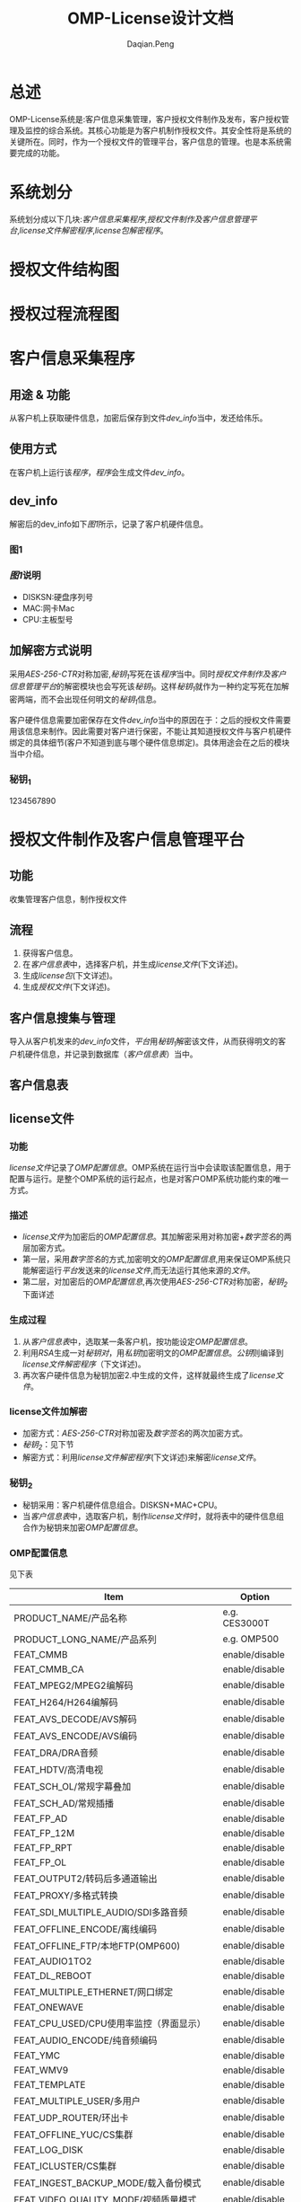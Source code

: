 #+TITLE: OMP-License设计文档
#+AUTHOR: Daqian.Peng
#+EMAIL: daqian.peng@wellav.com
#+OPTIONS: ^:{}



* 总述
  OMP-License系统是:客户信息采集管理，客户授权文件制作及发布，客户授权管理及监控的综合系统。其核心功能是为客户机制作授权文件。其安全性将是系统的关键所在。同时，作为一个授权文件的管理平台，客户信息的管理。也是本系统需要完成的功能。
* 系统划分
  系统划分成以下几块:[[客户信息采集程序][客户信息采集程序]],[[授权文件制作及客户信息管理平台][授权文件制作及客户信息管理平台]],[[license文件解密程序][license文件解密程序]],[[license包解密程序][license包解密程序]]。
* 授权文件结构图
[[file:diagram.png]]
* 授权过程流程图
[[file:license_flowchart.png]]
* 客户信息采集程序
** 用途 & 功能
   从客户机上获取硬件信息，加密后保存到文件[[dev_info][dev_info]]当中，发还给伟乐。
** 使用方式
   在客户机上运行该[[客户信息采集程序][程序]]，[[客户信息采集程序][程序]]会生成文件[[dev_info][dev_info]]。
** dev_info
   解密后的dev_info如下[[图1][图1]]所示，记录了客户机硬件信息。
*** 图1
[[file:dev_info.png]]
*** [[图1][图1]]说明
   + DISKSN:硬盘序列号
   + MAC:网卡Mac
   + CPU:主板型号
** 加解密方式说明
   采用[[AES-256-CTR][AES-256-CTR]]对称加密,[[秘钥_{1}][秘钥_{1}]]写死在该[[客户信息采集程序][程序]]当中。同时[[授权文件制作及客户信息管理平台][授权文件制作及客户信息管理平台]]的解密模块也会写死该[[秘钥_{1}][秘钥_{1}]]。这样[[秘钥_{1}][秘钥_{1}]]就作为一种约定写死在加解密两端，而不会出现任何明文的[[秘钥_{1}][秘钥_{1}]]信息。 

   客户硬件信息需要加密保存在文件[[dev_info][dev_info]]当中的原因在于：之后的授权文件需要用该信息来制作。因此需要对客户进行保密，不能让其知道授权文件与客户机硬件绑定的具体细节(客户不知道到底与哪个硬件信息绑定)。具体用途会在之后的模块当中介绍。
*** 秘钥_{1}
    1234567890
* 授权文件制作及客户信息管理平台
** 功能
   收集管理客户信息，制作授权文件
** 流程 
   1. 获得客户信息。
   2. 在[[客户信息表][客户信息表]]中，选择客户机，并生成[[license文件][license文件]](下文详述)。
   3. 生成[[license包][license包]](下文详述)。
   4. 生成[[授权文件][授权文件]](下文详述)。
** 客户信息搜集与管理
   导入从客户机发来的[[dev_info][dev_info]]文件，[[授权文件制作及客户信息管理平台][平台]]用[[秘钥_{1}][秘钥_{1}]]解密该文件，从而获得明文的客户机硬件信息，并记录到数据库（[[客户信息表][客户信息表]]）当中。
** 客户信息表
[[file:dev_info_table.png]]
** license文件
*** 功能
   [[license文件][license文件]]记录了[[OMP配置信息][OMP配置信息]]。OMP系统在运行当中会读取该配置信息，用于配置与运行。是整个OMP系统的运行起点，也是对客户OMP系统功能约束的唯一方式。 
*** 描述
    + [[license文件][license文件]]为加密后的[[OMP配置信息][OMP配置信息]]。其加解密采用对称加密+[[数字签名][数字签名]]的两层加密方式。
    + 第一层，采用[[数字签名][数字签名]]的方式,加密明文的[[OMP配置信息][OMP配置信息]],用来保证OMP系统只能解密运行[[授权文件制作及客户信息管理平台][平台]]发送来的[[license文件][license文件]],而无法运行其他来源的[[license文件][文件]]。
    + 第二层，对加密后的[[OMP配置信息][OMP配置信息]],再次使用[[AES-256-CTR][AES-256-CTR]]对称加密，[[秘钥_{2}][秘钥_{2}]]下面详述
*** 生成过程
    1. 从[[客户信息表][客户信息表]]中，选取某一条客户机，按功能设定[[OMP配置信息][OMP配置信息]]。
    2. 利用[[RSA][RSA]]生成一对[[RSA][秘钥对]]，用[[RSA][私钥]]加密明文的[[OMP配置信息][OMP配置信息]]。[[RSA][公钥]]则编译到[[license文件解密程序][license文件解密程序]]（下文详述)。
    3. 再次客户硬件信息为秘钥加密2.中生成的文件，这样就最终生成了[[license文件][license文件]]。
*** license文件加解密
    + 加密方式：[[AES-256-CTR][AES-256-CTR]]对称加密及[[数字签名][数字签名]]的两次加密方式。
    + [[秘钥_{2}][秘钥_{2}]]：见下节
    + 解密方式：利用[[license文件解密程序][license文件解密程序]](下文详述)来解密[[license文件][license文件]]。
*** 秘钥_{2}
    + 秘钥采用：客户机硬件信息组合。DISKSN+MAC+CPU。
    + 当[[客户信息表][客户信息表]]中，选取客户机，制作[[license文件][license文件]]时，就将表中的硬件信息组合作为秘钥来加密[[OMP配置信息][OMP配置信息]]。
*** OMP配置信息
   见下表
 | Item                                    | Option         |
 |-----------------------------------------+----------------|
 | PRODUCT_NAME/产品名称                   | e.g. CES3000T  |
 | PRODUCT_LONG_NAME/产品系列              | e.g. OMP500    |
 | FEAT_CMMB                               | enable/disable |
 | FEAT_CMMB_CA                            | enable/disable |
 | FEAT_MPEG2/MPEG2编解码                  | enable/disable |
 | FEAT_H264/H264编解码                    | enable/disable |
 | FEAT_AVS_DECODE/AVS解码                 | enable/disable |
 | FEAT_AVS_ENCODE/AVS编码                 | enable/disable |
 | FEAT_DRA/DRA音频                        | enable/disable |
 | FEAT_HDTV/高清电视                      | enable/disable |
 | FEAT_SCH_OL/常规字幕叠加                | enable/disable |
 | FEAT_SCH_AD/常规插播                    | enable/disable |
 | FEAT_FP_AD                              | enable/disable |
 | FEAT_FP_12M                             | enable/disable |
 | FEAT_FP_RPT                             | enable/disable |
 | FEAT_FP_OL                              | enable/disable |
 | FEAT_OUTPUT2/转码后多通道输出           | enable/disable |
 | FEAT_PROXY/多格式转换                   | enable/disable |
 | FEAT_SDI_MULTIPLE_AUDIO/SDI多路音频     | enable/disable |
 | FEAT_OFFLINE_ENCODE/离线编码            | enable/disable |
 | FEAT_OFFLINE_FTP/本地FTP(OMP600)        | enable/disable |
 | FEAT_AUDIO1TO2                          | enable/disable |
 | FEAT_DL_REBOOT                          | enable/disable |
 | FEAT_MULTIPLE_ETHERNET/网口绑定         | enable/disable |
 | FEAT_ONEWAVE                            | enable/disable |
 | FEAT_CPU_USED/CPU使用率监控（界面显示） | enable/disable |
 | FEAT_AUDIO_ENCODE/纯音频编码            | enable/disable |
 | FEAT_YMC                                | enable/disable |
 | FEAT_WMV9                               | enable/disable |
 | FEAT_TEMPLATE                           | enable/disable |
 | FEAT_MULTIPLE_USER/多用户               | enable/disable |
 | FEAT_UDP_ROUTER/环出卡                  | enable/disable |
 | FEAT_OFFLINE_YUC/CS集群                 | enable/disable |
 | FEAT_LOG_DISK                           | enable/disable |
 | FEAT_ICLUSTER/CS集群                    | enable/disable |
 | FEAT_INGEST_BACKUP_MODE/载入备份模式    | enable/disable |
 | FEAT_VIDEO_QUALITY_MODE/视频质量模式    | enable/disable |
 | FEAT_MULTIPLE_AUDIO_TRACK/多音轨        | enable/disable |
 | FEAT_MULTIPLE_SUBTITLE/多字幕           | enable/disable |
 | FEAT_LATENCY/延迟                       | e.g. 4         |
 | FEAT_ADMGT_SERVER                       | enable/disable |
 | FEAT_UPLOAD_ADPL                        | enable/disable |
 | SYS_CHANNEL_NUMBER/IPTV模式通道数       | e.g. 0         |
 | SYS_MCHANNEL_NUMBER/DVB模式通道数       | e.g. 0         |
 | SYS_INGEST_NUMBER/输入通道数            | e.g. 0         |
 | SYS_NODE_NUMBER                         | e.g. 0         |
 | SYS_SCHOL_NUMBER/字幕叠加通道数         | e.g. 0         |
 | SYS_FPOL_NUMBER                         | e.g. 0         |
 | SYS_AD_NUMBER                           | e.g. 0         |
 | SYS_SCHAD_NUMBER/常规叠加通道数         | e.g. 0         |
 | SYS_FPAD_NUMBER                         | e.g. 0         |
 | SYS_FP12MAD_NUMBER                      | e.g. 0         |
 | SYS_MANUALAD_NUMBER/手动插播通道数      | e.g. 0         |
 | SYS_PROXY_SD_NUMBER/标清通道数          | e.g. 0         |
 | SYS_PROXY_LD_NUMBER/低清通道数          | e.g. 0         |
 | SYS_PROXY_HD_NUMBER/高清通道数          | e.g. 0         |
 | CARD_INPUT_TYPE/采集卡输入类型          | e.g. 0         |
 | CARD_OUTPUT_TYPE/采集卡输出类型         | e.g. 0         |
 | CARD_INPUT_COUNT/采集卡输入数量         | e.g. 0         |
 | CARD_OUTPUT_COUNT/采集卡输入数量        | e.g. 0         |
 | SYS_INGEST_BACKUP_NUMBER/输入备份通道数 | e.g. 0         |
** license包
*** 功能
    在第一次为客户机做授权时，将[[license文件][license文件]]与[[license文件解密程序][license文件解密程序]]拷贝到OMP系统上。并启动运行[[license文件解密程序][license文件解密程序]]来解密[[license文件][license文件]]
*** 组成
     [[license包][license包]]由[[license文件][license文件]]与[[license文件解密程序][license文件解密程序]]打包后，利用[[秘钥_{3}][秘钥_{3}]]加密所得。
*** license包加解密
    + 加密方式：[[AES-256-CTR][AES-256-CTR]]对称加密。
    + [[秘钥_{3}][秘钥_{3}]]：见下节
    + 解密方式：利用[[license包解密程序][license包解密程序]](下文详述)来解密[[license包][license包]]。
*** 秘钥_{3}
    + 秘钥采用：客户机硬件信息 + 随机数 组合。即DISKSN+MAC+CPU+随机数。
    + 随机数由[[授权文件制作及客户信息管理平台][平台]]调用随机数生成函数产生。同时[[授权文件制作及客户信息管理平台][平台]]会将[[秘钥_{3}][秘钥_{3}]] _编译_ 到[[license包解密程序][license包解密程序]]当中。
** 授权文件
   + 授权文件由[[license包][license包]]与[[license包解密程序][license包解密程序]]打包而成。
   + 当客户需要授权时，发该[[授权文件][授权文件]]给客户
* license文件解密程序
** 功能 
   运行在OMP上，解密[[license文件][license文件]]。解密后得到[[OMP配置信息][OMP配置信息]]。并将配置信息保存在内存当中供OMP系统调用。
** 生成
   + [[license文件解密程序][license文件解密程序]]由[[授权文件制作及客户信息管理平台][平台]]_编译_ 生成。
   + [[授权文件制作及客户信息管理平台][平台]]会将第一层加密[[OMP配置信息][OMP配置信息]]所生成的[[RSA][公钥]]，编译到[[license文件解密程序][程序]]当中。
   + 将[[license文件解密程序][程序]]最终打包到[[license包][license包]]当中。
** 解密过程及秘钥
   + 第一层解密：运行该[[license文件解密程序][程序]]后，[[license文件解密程序][程序]]会读取所在客户机硬件信息，同时将其中DISKSN+MAC+CPU的组合，作为[[license文件][license文件]]的解密秘钥。这样就可以看出如果解密秘钥与[[秘钥_{2}][秘钥_{2}]]不匹配则无法解密[[license文件][license文件]]。这样就保证了，特定的[[license文件][license文件]]只能运行在特定的客户机上，防止出现穿货行为。
   + 第二层解密：[[license文件解密程序][程序]]会利用内置的[[RSA][公钥]]来解密上一层生成的文件，最终生成[[OMP配置信息][OMP配置信息]]。
   + [[OMP配置信息][OMP配置信息]]会保存在一个结构体当中,并将此结构体与解密函数一起封装在[[接口so库简述][接口库]]当中,供其他进程调用。
** 接口so库简述
   OMP系统当中，有大量的进程，脚本需要用到[[OMP配置信息][OMP配置信息]]。因此需要考虑一种机制，使得该[[OMP配置信息][信息]]能够被正确读取。
*** 设计方案一：共享内存
    这种方式广泛应用于进程间通信，保证了高效性。但是其需要额外的考虑进程间访问同步问题，制作维护起来成本
较高。并不十分适用于本案例当中。
*** 设计方案二：so库
    将解密函数及记录[[OMP配置信息][配置信息]]的结构体，都封装在so库当中，其他进程及脚本都调用该so库。即：
每个进程及脚本都要解密并记录一次，这样的方式在当前这种只加载一次参数，不考虑运行效率的情况下，能做到简单易维护
因此决定采用这种方式。
* license包解密程序
** 生成
   + [[license包解密程序][程序]]由[[授权文件制作及客户信息管理平台][平台]] _编译_ 生成,并将最终打包到[[授权文件][授权文件]]当中。
** 功能
   + [[license包解密程序][程序]]运行在客户机上，并获取客户机的硬件信息。
   + [[license包解密程序][程序]]的功能是用来解密[[license包][license包]]。
   + 并启动[[license包][包]]中的[[license文件解密程序][license文件解密程序]]
** 解密秘钥
   由上文描述可以知道[[license包][license包]]的加密秘钥（[[秘钥_{3}][秘钥_{3}]]），是由客户机硬件信息 + 随机数组成。因此解密秘钥也必须是相同客户机上的硬件信息与相同的随机数。照此思路，我们在生成随机数时，将其编译到[[license包解密程序][程序]]当中。这样在发布时[[license包解密程序][程序]]就已经获得了一半的秘钥。当[[license包解密程序][程序]]运行在指定客户机时，获取到客户机硬件信息并与[[license包解密程序][程序]]内部保存的随机数进行组合。这样就与加密秘钥（[[秘钥_{3}][秘钥_{3}]]）一致，从而可以解密[[license包][license包]]。

   同时可以看出，每次发布[[授权文件][授权文件]]时，都需要重新生成随机数，重新编译生成[[license包解密程序][程序]]。这样就保证了，即使是为同一台机器制作授权文件，每次用来加密[[license包][包]]及解密[[license包解密程序][程序]]所使用的秘钥都不相同。
* 破坏场景及分析
** 场景
*** 场景一
   + 在制作授权文件过程中，某生产人员盗取秘钥。于是擅自制作授权文件私下给客户进行授权而牟利。
   - 分析：该人员通过对[[客户信息表][客户信息表]]的观察，可能会猜想到授权文件的秘钥来源为客户的硬件信息。但是由于随机数的存在，针对单一用户的反复的授权文件制作。都会得到不同的加密文件，其破解所需的重现方式无法实现。因此极大的提高了破解难度。
*** 场景二
   + 在OMP运行当中，客户篡改[[license文件][license文件]],对未授权的功能或时间进行授权。造成wellav损失。
   - 分析：[[license文件][license文件]]在解密之前，会包含在[[license包][license包]]当中，由于随机数的原因，客户无法自制授权文件。而在解密之后，[[license文件][license文件]]内容将保持在内存当中，不会出现任何形式的明文[[license文件][文件]],因此无法获得其内容。
*** 场景三
   + 黑客破解解密程序，从了解秘钥机制。
   - 分析：通过[[软件加壳][软件加壳]]的方式，隐藏重要接口函数库及程序。
* 加密方式技术细节阐述
** AES-256-CTR
   OMP-License加密采用对称加密形式，对秘钥的保护就显得尤为重要。

  要做到秘钥保护与加密解密效率就要选取适当的加密方式。
  决定采用AES-256-CFB模式，秘钥以硬件信息的明文组合经过MD5转换后字节序。

   原理：明文分组，通过AES算法进行加密，秘钥长度256位。采用CTR模式分组加密，如图所示，每一组明文都
对应一个逐次累加的计数器，并通过对计数器进行加密来生成密钥流，也就是说，最终的密文分组是通过将计数器
加密的到比特序列与明文分组进行XOR得到的。这样就可以在先得到密钥流后，进行明文分组的并行加密。从而提高
加解密的速度。这样就适合对OMP-License授权包进行加密。

   从图中也可以看出，当一组分组密文解密失败后不影响其他分组的解密过程。从而保证解密过程的流畅性。

[[file: AES-256-CTR.png]]
** 数字签名
   数字签名，就是只有信息的发送者才能产生的别人无法伪造的一段数字串，这段数字串同时也是对信息的发送者
发送信息真实性的一个有效证明。
   我们借鉴数字签名的方式，使得OMP系统只能解密来自于wellav发出的[[license文件][license文件]]。从而保证在信息来源的可靠性与
唯一性。让攻击者，即使知道了[[license文件][license文件]]的内容，也无法做出适合OMP系统的[[license文件][license文件]]
** RSA
   采用RSA非对称加密算法，生成一对秘钥对。用私钥加密，公钥解密来实现[[数字签名][数字签名]]的加解密方式。
* 软件加壳
** 目的
   防止黑客利用反编译的手段，破解软件解密的接口函数库。
** 加壳方式
   利用upx加壳工具，进行软件加壳。
* 硬件校验
** 作用  
   防止用户私自更换硬件，如硬盘等。
** 实现方式
   + 在生成[[license文件][license文件]]时，将客户机硬件信息的字符串组合，利用MD5算法转换为固定长度的字符串。保存在[[license文件][license文件]]
当中。
   + 在OMP运行当中，OMP系统会定时获取机器硬件信息，并利用MD5算法转换为固定长度的字符串，与上述字符串进行
比对。来校验硬件信息。
